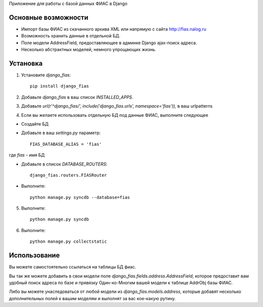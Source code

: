 Приложение для работы с базой данных ФИАС в Django

Основные возможности
====================

* Импорт базы ФИАС из скачанного архива XML или напрямую с сайта http://fias.nalog.ru
* Возможность хранить данные в отдельной БД.
* Поле модели AddressField, предоставляющее в админке Django ajax-поиск адреса.
* Несколько абстрактных моделей, немного упрощающих жизнь.

Установка
============

1. Установите `django_fias`::

        pip install django_fias

2. Добавьте `django_fias` в ваш список `INSTALLED_APPS`.
3. Добавьте `url(r'^django_fias/', include('django_fias.urls', namespace='fias')),` в ваш urlpatterns
4. Если вы желаете использовать отдельную БД под данные ФИАС, выполните следующее

* Создайте БД
* Добавьте в ваш `settings.py` параметр::

        FIAS_DATABASE_ALIAS = 'fias'

где `fias` - имя БД

* Добавьте в список `DATABASE_ROUTERS`::

        django_fias.routers.FIASRouter

* Выполните::

        python manage.py syncdb --database=fias

5. Выполните::

        python manage.py syncdb

6. Выполните::

        python manage.py collectstatic

Использование
==============

Вы можете самостоятельно ссылаться на таблицы БД фиас.

Вы так же можете добавить в свои модели поле `django_fias.fields.address.AddressField`, которое предоставит вам удобный
поиск адреса по базе и прявязку Один-ко-Многим вашей модели к таблице AddrObj базы ФИАС.

Либо вы можете унаследоваться от любой модели из `django_fias.models.address`, которые добавят несколько дополнительных
полей к вашим моделям и выполнят за вас кое-какую рутину.